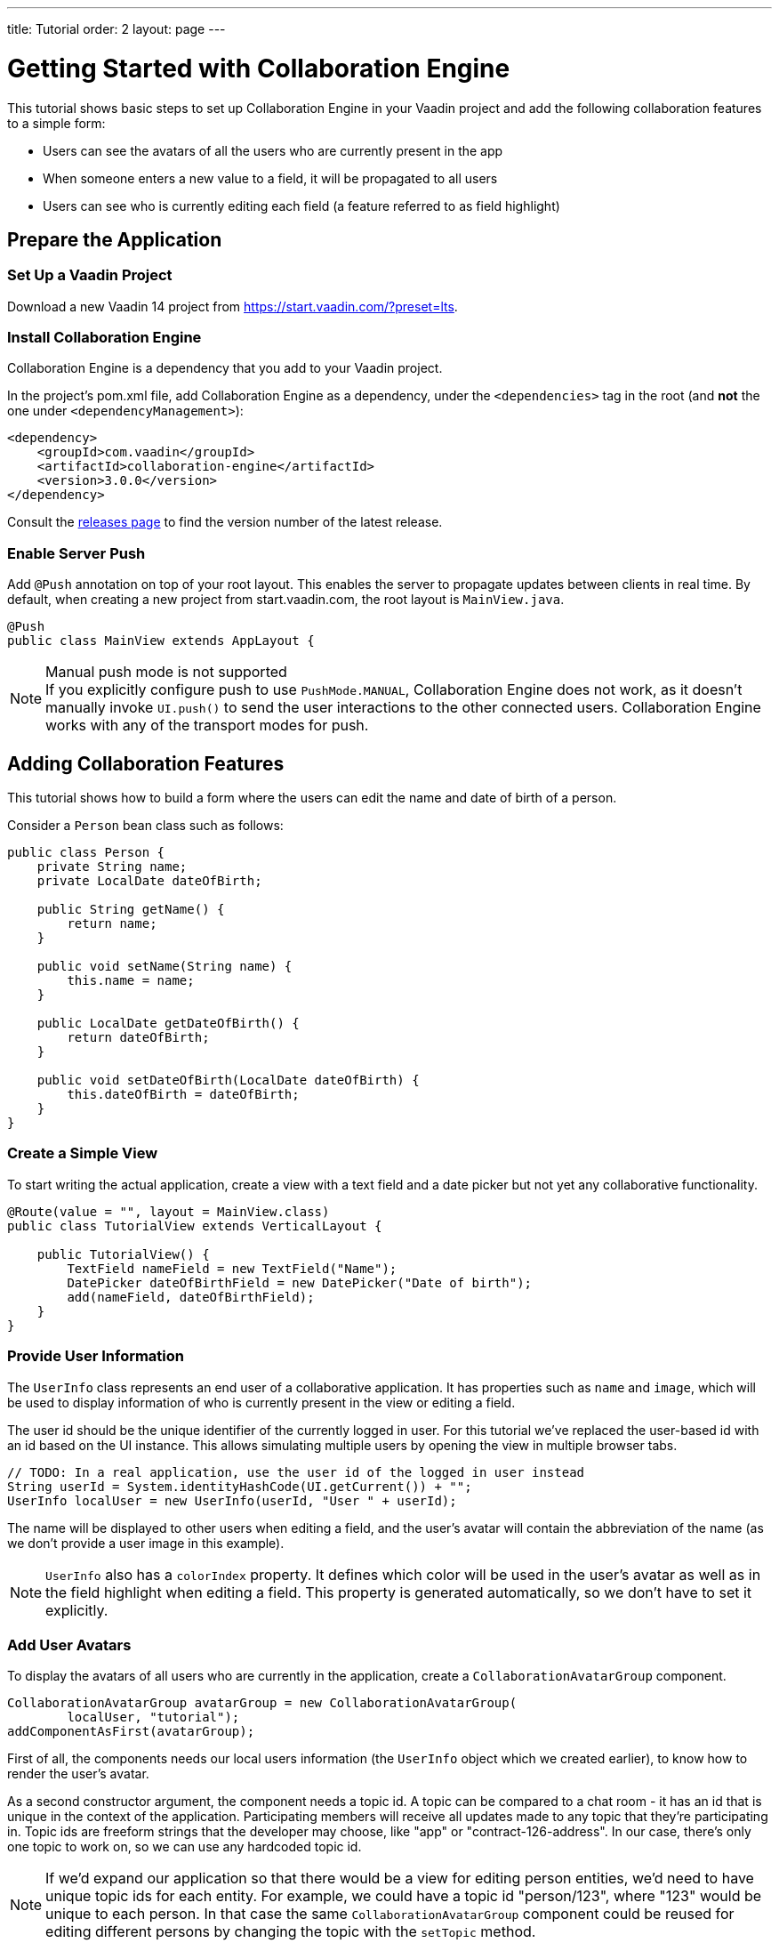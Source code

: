 ---
title: Tutorial
order: 2
layout: page
---

[[ce.tutorial]]
= Getting Started with Collaboration Engine

This tutorial shows basic steps to set up Collaboration Engine in your Vaadin project
and add the following collaboration features to a simple form:

* Users can see the avatars of all the users who are currently present in the app
* When someone enters a new value to a field, it will be propagated to all users
* Users can see who is currently editing each field (a feature referred to as field highlight)

[[ce.tutorial.setup]]
== Prepare the Application

=== Set Up a Vaadin Project
Download a new Vaadin 14 project from https://start.vaadin.com/?preset=lts.

[[ce.tutorial.install]]
=== Install Collaboration Engine

Collaboration Engine is a dependency that you add to your Vaadin project.

In the project's pom.xml file, add Collaboration Engine as a dependency, under the `<dependencies>` tag in the root (and *not* the one under `<dependencyManagement>`):

[source, xml]
----
<dependency>
    <groupId>com.vaadin</groupId>
    <artifactId>collaboration-engine</artifactId>
    <version>3.0.0</version>
</dependency>
----

Consult the https://github.com/vaadin/collaboration-engine/releases[releases page] to find the version number of the latest release.

[[ce.tutorial.push]]
=== Enable Server Push

Add `@Push` annotation on top of your root layout.
This enables the server to propagate updates between clients in real time.
By default, when creating a new project from start.vaadin.com,
the root layout is `MainView.java`.

[source, java]
----
@Push
public class MainView extends AppLayout {
----
.Manual push mode is not supported
[NOTE]
If you explicitly configure push to use `PushMode.MANUAL`, Collaboration Engine does not work, as it doesn't manually invoke `UI.push()` to send the user interactions to the other connected users.
Collaboration Engine works with any of the transport modes for push.

[[ce.tutorial.add_collaborative_features]]
== Adding Collaboration Features

This tutorial shows how to build a form where the users can edit the name and date of birth of a person.

Consider a `Person` bean class such as follows:

[source, java]
----
public class Person {
    private String name;
    private LocalDate dateOfBirth;

    public String getName() {
        return name;
    }

    public void setName(String name) {
        this.name = name;
    }

    public LocalDate getDateOfBirth() {
        return dateOfBirth;
    }

    public void setDateOfBirth(LocalDate dateOfBirth) {
        this.dateOfBirth = dateOfBirth;
    }
}
----

=== Create a Simple View

To start writing the actual application, create a view with a text field
and a date picker but not yet any collaborative functionality.

[source, java]
----
@Route(value = "", layout = MainView.class)
public class TutorialView extends VerticalLayout {

    public TutorialView() {
        TextField nameField = new TextField("Name");
        DatePicker dateOfBirthField = new DatePicker("Date of birth");
        add(nameField, dateOfBirthField);
    }
}
----

=== Provide User Information

The `UserInfo` class represents an end user of a collaborative application.
It has properties such as `name` and `image`, which will be used to display
information of who is currently present in the view or editing a field.

The user id should be the unique identifier of the currently logged in user.
For this tutorial we've replaced the user-based id with an id based on the UI instance. This allows simulating multiple users by opening the view in multiple browser tabs.

[source, java]
----
// TODO: In a real application, use the user id of the logged in user instead
String userId = System.identityHashCode(UI.getCurrent()) + "";
UserInfo localUser = new UserInfo(userId, "User " + userId);
----
The name will be displayed to other users when editing a field, and
the user's avatar will contain the abbreviation of the name (as we don't
provide a user image in this example).

NOTE: `UserInfo` also has a `colorIndex` property. It defines which color will be
used in the user's avatar as well as in the field highlight when editing a field.
This property is generated automatically, so we don't have to set it explicitly.

=== Add User Avatars

To display the avatars of all users who are currently in the application,
create a `CollaborationAvatarGroup` component.

[source, java]
----
CollaborationAvatarGroup avatarGroup = new CollaborationAvatarGroup(
        localUser, "tutorial");
addComponentAsFirst(avatarGroup);
----

First of all, the components needs our local users information (the `UserInfo`
object which we created earlier), to know how to render the user's avatar.

As a second constructor argument, the component needs a topic id.
A topic can be compared to a chat room - it has an id that is unique in the context of the application. Participating members will receive all updates made to any topic that they're participating in.
Topic ids are freeform strings that the developer may choose, like "app" or "contract-126-address". In our case, there's only one topic to work on, so we can use any hardcoded topic id.

NOTE: If we'd expand our application so that there would be a view for editing person entities, we'd need to have unique topic ids for each entity.
For example, we could have a topic id "person/123", where "123" would be unique to each person.
In that case the same `CollaborationAvatarGroup` component could be reused for editing different persons by changing the topic with the `setTopic` method.

=== Add Field Collaboration

To enable collaboration with the text field and date picker components, we'll use a class called
`CollaborationBinder`. It extends the functionality of the `Binder` class, which
binds values between Java beans and Vaadin field components.
Read https://vaadin.com/docs/v14/flow/binding-data/tutorial-flow-components-binder.html[Binding Data to Forms
] to learn more about the binder.

To initialize a collaboration binder, we need to provide the type that will be
edited, as well as the local user's information.
After initializing, we use the regular binder methods to bind
the person object's name property to our text field component,
and the date of birth property to our date picker component.

Finally, we set the topic to connect to (the same as for `CollaborationAvatarGroup`)
and a supplier for the initial bean value that will populate the
fields when the first user connects to the topic. The supplier could load the
editable item from a backend, but in this example we populate the fields with an empty
`Person` object.

[source, java]
----
CollaborationBinder<Person> binder = new CollaborationBinder<>(
        Person.class, localUser);
binder.forField(nameField).bind("name");
binder.forField(dateOfBirthField).bind("dateOfBirth");
binder.setTopic("tutorial", () -> new Person());
----

This piece of code takes care of propagating the field values among users,
as well as displaying the currently focused user with the field highlight.

[[ce.tutorial.run]]
== Run the Application
* Follow instructions in the application's `README.md` file to start the application.
* Open http://localhost:8080/ in multiple browser tabs and test the app: notice the avatars,
focus the fields and notice the field highlight, enter new values and notice how the fields
update in the other tabs
